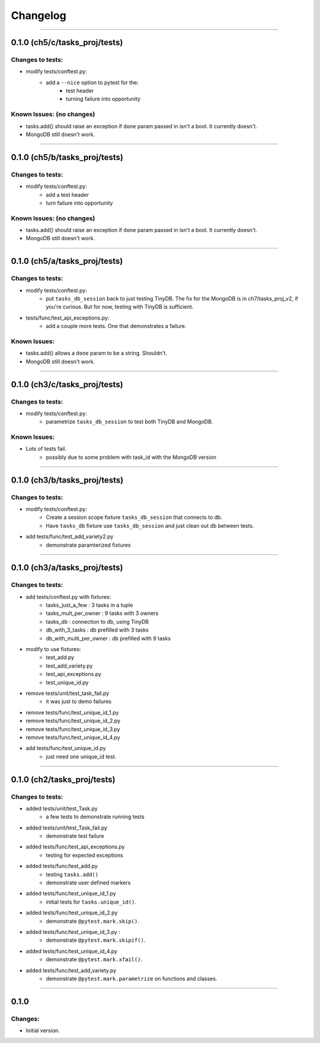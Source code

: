 Changelog
=========

----------------------------------------------------

0.1.0 (ch5/c/tasks_proj/tests)
------------------------------

Changes to tests:
~~~~~~~~~~~~~~~~~

- modify tests/conftest.py:
    - add a ``--nice`` option to pytest for the:
        - test header
        - turning failure into opportunity

Known Issues: (no changes)
~~~~~~~~~~~~~~~~~~~~~~~~~~

- tasks.add() should raise an exception if ``done`` param passed in isn't a bool. It currently doesn't.
- MongoDB still doesn't work.

----------------------------------------------------

0.1.0 (ch5/b/tasks_proj/tests)
------------------------------

Changes to tests:
~~~~~~~~~~~~~~~~~

- modify tests/conftest.py:
    - add a test header
    - turn failure into opportunity

Known Issues: (no changes)
~~~~~~~~~~~~~~~~~~~~~~~~~~

- tasks.add() should raise an exception if ``done`` param passed in isn't a bool. It currently doesn't.
- MongoDB still doesn't work.

----------------------------------------------------

0.1.0 (ch5/a/tasks_proj/tests)
------------------------------

Changes to tests:
~~~~~~~~~~~~~~~~~

- modify tests/conftest.py:
    - put ``tasks_db_session`` back to just testing TinyDB. The fix for the MongoDB is in ch7/tasks_proj_v2, if you're curious. But for now, testing with TinyDB is sufficient.

- tests/func/test_api_exceptions.py:
    - add a couple more tests. One that demonstrates a failure. 

Known Issues:
~~~~~~~~~~~~~

- tasks.add() allows a ``done`` param to be a string. Shouldn't.
- MongoDB still doesn't work.


----------------------------------------------------

0.1.0 (ch3/c/tasks_proj/tests)
------------------------------

Changes to tests:
~~~~~~~~~~~~~~~~~

- modify tests/conftest.py:
    - parametrize ``tasks_db_session`` to test both TinyDB and MongoDB.

Known Issues:
~~~~~~~~~~~~~

- Lots of tests fail.
    - possibly due to some problem with task_id with the MongoDB version

----------------------------------------------------

0.1.0 (ch3/b/tasks_proj/tests)
------------------------------

Changes to tests:
~~~~~~~~~~~~~~~~~

- modify tests/conftest.py:
    - Create a session scope fixture ``tasks_db_session``
      that connects to db.
    - Have ``tasks_db`` fixture use ``tasks_db_session`` and 
      just clean out db between tests.

- add tests/func/test_add_variety2.py
    - demonstrate paramterized fixtures


----------------------------------------------------

0.1.0 (ch3/a/tasks_proj/tests)
------------------------------

Changes to tests:
~~~~~~~~~~~~~~~~~

- add tests/conftest.py with fixtures:
    - tasks_just_a_few : 3 tasks in a tuple
    - tasks_mult_per_owner : 9 tasks with 3 owners
    - tasks_db : connection to db, using TinyDB
    - db_with_3_tasks : db prefilled with 3 tasks
    - db_with_multi_per_owner : db prefilled with 9 tasks

- modify to use fixtures:
    - test_add.py
    - test_add_variety.py
    - test_api_exceptions.py
    - test_unique_id.py

- remove tests/unit/test_task_fail.py  
    - it was just to demo failures

- remove tests/func/test_unique_id_1.py
- remove tests/func/test_unique_id_2.py
- remove tests/func/test_unique_id_3.py 
- remove tests/func/test_unique_id_4.py
- add tests/func/test_unique_id.py
    - just need one unique_id test.


----------------------------------------------------

0.1.0 (ch2/tasks_proj/tests)
----------------------------

Changes to tests:
~~~~~~~~~~~~~~~~~

- added tests/unit/test_Task.py 
    - a few tests to demonstrate running tests

- added tests/unit/test_Task_fail.py 
    - demonstrate test failure

- added tests/func/test_api_exceptions.py
    - testing for expected exceptions

- added tests/func/test_add.py
    - testing ``tasks.add()``
    - demonstrate user defined markers 

- added tests/func/test_unique_id_1.py
    - initial tests for ``tasks.unique_id()``.

- added tests/func/test_unique_id_2.py
    - demonstrate ``@pytest.mark.skip()``.

- added tests/func/test_unique_id_3.py : 
    - demonstrate ``@pytest.mark.skipif()``.

- added tests/func/test_unique_id_4.py
    - demonstrate ``@pytest.mark.xfail()``.

- added tests/func/test_add_variety.py
    - demonstrate ``@pytest.mark.parametrize`` on functions and classes.


---------------------------------------------------

0.1.0
-----

Changes:
~~~~~~~~

- Initial version.

